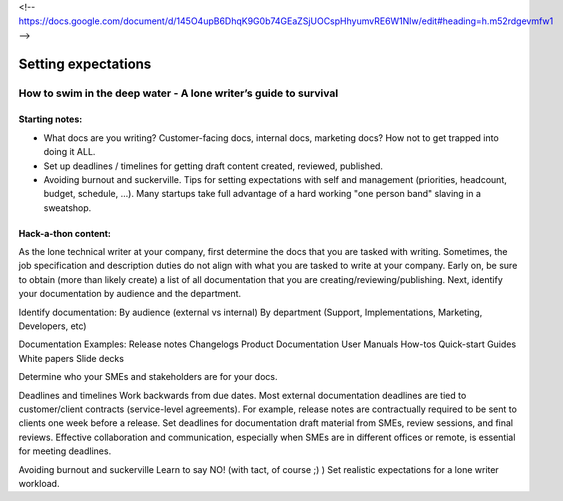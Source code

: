 <!-- https://docs.google.com/document/d/145O4upB6DhqK9G0b74GEaZSjUOCspHhyumvRE6W1Nlw/edit#heading=h.m52rdgevmfw1 -->

********************
Setting expectations
********************

=================================================================
How to swim in the deep water - A lone writer’s guide to survival
=================================================================

Starting notes:
---------------

* What docs are you writing? Customer-facing docs, internal docs, marketing docs? How not to get trapped into doing it ALL.
* Set up deadlines / timelines for getting draft content created, reviewed, published.
* Avoiding burnout and suckerville.  Tips for setting expectations with self and management (priorities, headcount, budget, schedule, ...). Many startups take full advantage of a hard working "one person band" slaving in a sweatshop.

Hack-a-thon content:
--------------------
As the lone technical writer at your company, first determine the docs that you are tasked with writing.
Sometimes, the job specification and description duties do not align with what you are tasked to write at your company.
Early on, be sure to obtain (more than likely create) a list of all documentation that you are creating/reviewing/publishing.
Next, identify your documentation by audience and the department.

Identify documentation:
By audience (external vs internal)
By department (Support, Implementations, Marketing, Developers, etc)

Documentation Examples:
Release notes
Changelogs
Product Documentation
User Manuals
How-tos
Quick-start Guides
White papers
Slide decks

Determine who your SMEs and stakeholders are for your docs.

Deadlines and timelines
Work backwards from due dates. Most external documentation deadlines are tied to customer/client contracts (service-level agreements). For example, release notes are contractually required to be sent to clients one week before a release.
Set deadlines for documentation draft material from SMEs, review sessions, and final reviews. Effective collaboration and communication, especially when SMEs are in different offices or remote, is essential for meeting deadlines.

Avoiding burnout and suckerville
Learn to say NO! (with tact, of course ;) )
Set realistic expectations for a lone writer workload.
